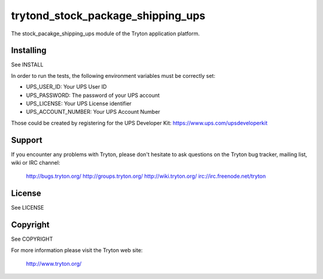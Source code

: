 trytond_stock_package_shipping_ups
==================================

The stock_pacakge_shipping_ups module of the Tryton application platform.

Installing
----------

See INSTALL

In order to run the tests, the following environment variables must be
correctly set:

- UPS_USER_ID: Your UPS User ID
- UPS_PASSWORD: The password of your UPS account
- UPS_LICENSE: Your UPS License identifier
- UPS_ACCOUNT_NUMBER: Your UPS Account Number

Those could be created by registering for the UPS Developer Kit:
https://www.ups.com/upsdeveloperkit 

Support
-------

If you encounter any problems with Tryton, please don't hesitate to ask
questions on the Tryton bug tracker, mailing list, wiki or IRC channel:

  http://bugs.tryton.org/
  http://groups.tryton.org/
  http://wiki.tryton.org/
  irc://irc.freenode.net/tryton

License
-------

See LICENSE

Copyright
---------

See COPYRIGHT


For more information please visit the Tryton web site:

  http://www.tryton.org/



